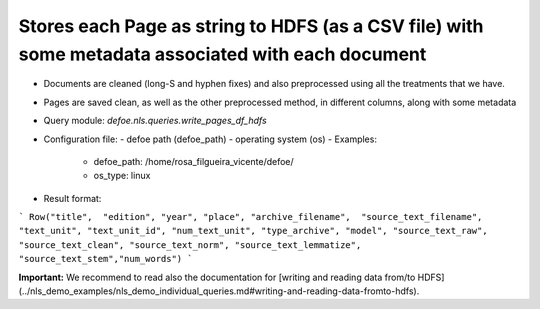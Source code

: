 Stores each Page as string to HDFS (as a CSV file) with some metadata associated with each document
==========================================================


* Documents are cleaned (long-S and hyphen fixes) and also preprocessed using all the treatments that we have.
* Pages are saved clean, as well as the other preprocessed method, in different columns, along with some metadata
* Query module: `defoe.nls.queries.write_pages_df_hdfs`
* Configuration file:
  - defoe path (defoe_path)
  - operating system (os)
  - Examples:
      - defoe_path: /home/rosa_filgueira_vicente/defoe/
      - os_type: linux
* Result format:

```
Row("title",  "edition", "year", "place", "archive_filename",  "source_text_filename", 
"text_unit", "text_unit_id", "num_text_unit", "type_archive", "model", "source_text_raw", 
"source_text_clean", "source_text_norm", "source_text_lemmatize", "source_text_stem","num_words")
```

**Important:** We recommend to read also the documentation for [writing and reading data from/to HDFS](../nls_demo_examples/nls_demo_individual_queries.md#writing-and-reading-data-fromto-hdfs).
